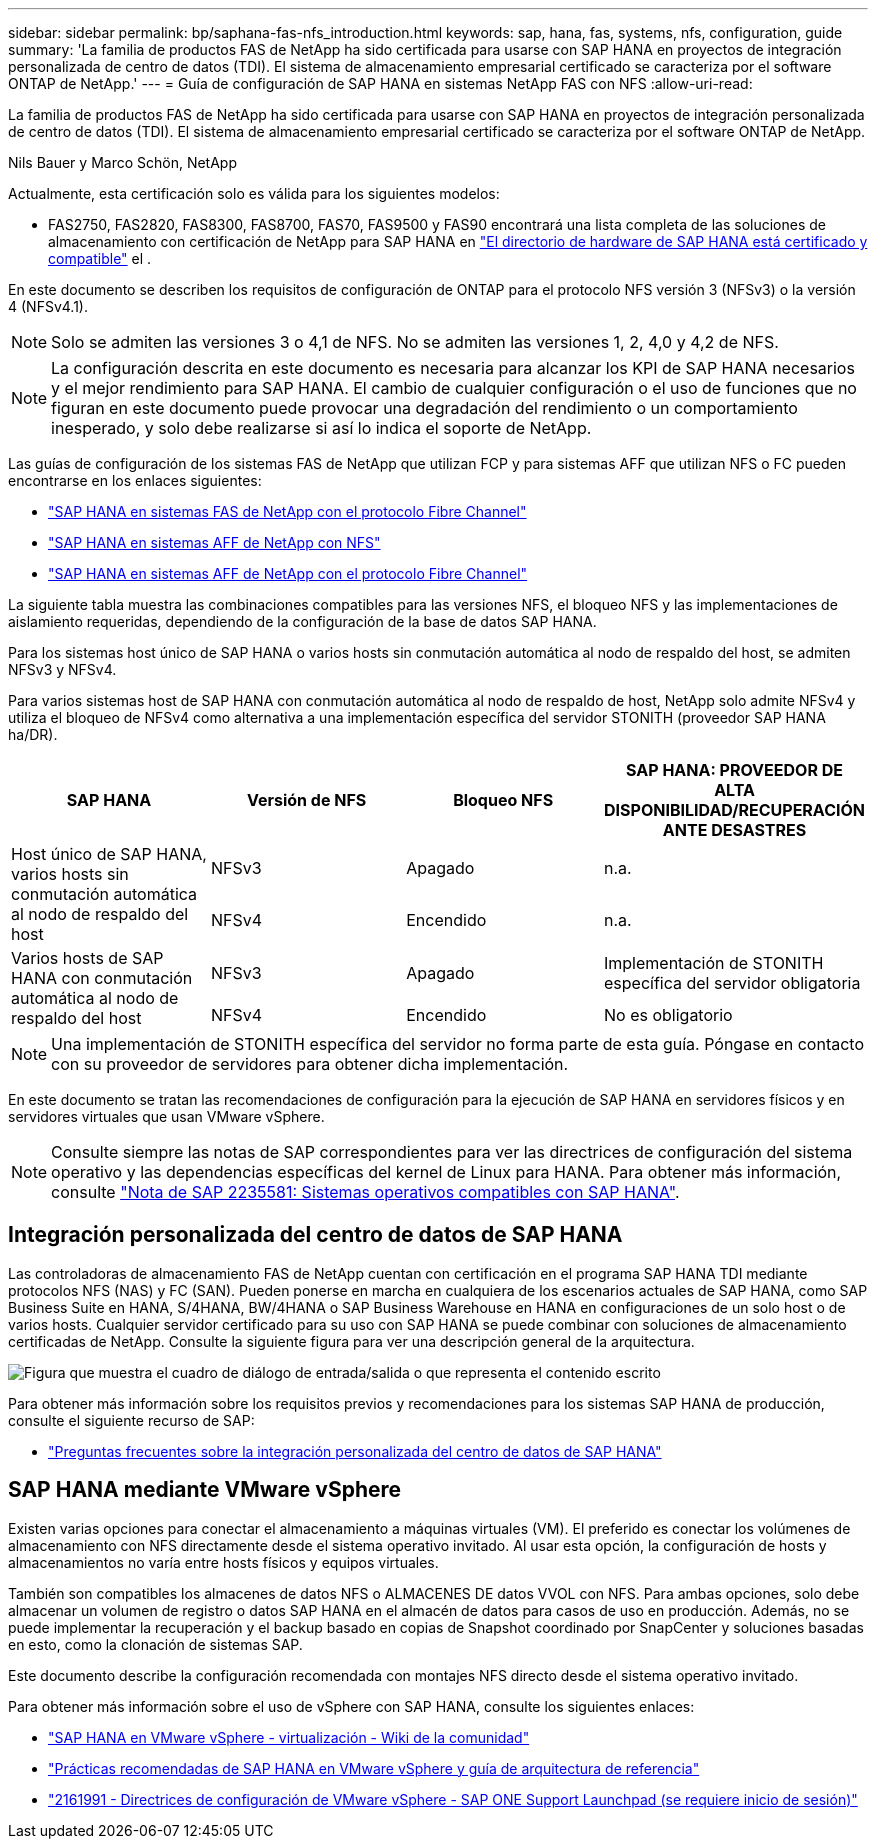 ---
sidebar: sidebar 
permalink: bp/saphana-fas-nfs_introduction.html 
keywords: sap, hana, fas, systems, nfs, configuration, guide 
summary: 'La familia de productos FAS de NetApp ha sido certificada para usarse con SAP HANA en proyectos de integración personalizada de centro de datos (TDI). El sistema de almacenamiento empresarial certificado se caracteriza por el software ONTAP de NetApp.' 
---
= Guía de configuración de SAP HANA en sistemas NetApp FAS con NFS
:allow-uri-read: 


[role="lead"]
La familia de productos FAS de NetApp ha sido certificada para usarse con SAP HANA en proyectos de integración personalizada de centro de datos (TDI). El sistema de almacenamiento empresarial certificado se caracteriza por el software ONTAP de NetApp.

Nils Bauer y Marco Schön, NetApp

Actualmente, esta certificación solo es válida para los siguientes modelos:

* FAS2750, FAS2820, FAS8300, FAS8700, FAS70, FAS9500 y FAS90 encontrará una lista completa de las soluciones de almacenamiento con certificación de NetApp para SAP HANA en https://www.sap.com/dmc/exp/2014-09-02-hana-hardware/enEN/#/solutions?filters=v:deCertified;ve:13["El directorio de hardware de SAP HANA está certificado y compatible"^] el .


En este documento se describen los requisitos de configuración de ONTAP para el protocolo NFS versión 3 (NFSv3) o la versión 4 (NFSv4.1).


NOTE: Solo se admiten las versiones 3 o 4,1 de NFS. No se admiten las versiones 1, 2, 4,0 y 4,2 de NFS.


NOTE: La configuración descrita en este documento es necesaria para alcanzar los KPI de SAP HANA necesarios y el mejor rendimiento para SAP HANA. El cambio de cualquier configuración o el uso de funciones que no figuran en este documento puede provocar una degradación del rendimiento o un comportamiento inesperado, y solo debe realizarse si así lo indica el soporte de NetApp.

Las guías de configuración de los sistemas FAS de NetApp que utilizan FCP y para sistemas AFF que utilizan NFS o FC pueden encontrarse en los enlaces siguientes:

* https://docs.netapp.com/us-en/netapp-solutions-sap/bp/saphana_fas_fc_introduction.html["SAP HANA en sistemas FAS de NetApp con el protocolo Fibre Channel"^]
* https://docs.netapp.com/us-en/netapp-solutions-sap/bp/saphana_aff_nfs_introduction.html["SAP HANA en sistemas AFF de NetApp con NFS"^]
* https://docs.netapp.com/us-en/netapp-solutions-sap/bp/saphana_aff_fc_introduction.html["SAP HANA en sistemas AFF de NetApp con el protocolo Fibre Channel"^]


La siguiente tabla muestra las combinaciones compatibles para las versiones NFS, el bloqueo NFS y las implementaciones de aislamiento requeridas, dependiendo de la configuración de la base de datos SAP HANA.

Para los sistemas host único de SAP HANA o varios hosts sin conmutación automática al nodo de respaldo del host, se admiten NFSv3 y NFSv4.

Para varios sistemas host de SAP HANA con conmutación automática al nodo de respaldo de host, NetApp solo admite NFSv4 y utiliza el bloqueo de NFSv4 como alternativa a una implementación específica del servidor STONITH (proveedor SAP HANA ha/DR).

|===
| SAP HANA | Versión de NFS | Bloqueo NFS | SAP HANA: PROVEEDOR DE ALTA DISPONIBILIDAD/RECUPERACIÓN ANTE DESASTRES 


.2+| Host único de SAP HANA, varios hosts sin conmutación automática al nodo de respaldo del host | NFSv3 | Apagado | n.a. 


| NFSv4 | Encendido | n.a. 


.2+| Varios hosts de SAP HANA con conmutación automática al nodo de respaldo del host | NFSv3 | Apagado | Implementación de STONITH específica del servidor obligatoria 


| NFSv4 | Encendido | No es obligatorio 
|===

NOTE: Una implementación de STONITH específica del servidor no forma parte de esta guía. Póngase en contacto con su proveedor de servidores para obtener dicha implementación.

En este documento se tratan las recomendaciones de configuración para la ejecución de SAP HANA en servidores físicos y en servidores virtuales que usan VMware vSphere.


NOTE: Consulte siempre las notas de SAP correspondientes para ver las directrices de configuración del sistema operativo y las dependencias específicas del kernel de Linux para HANA. Para obtener más información, consulte https://launchpad.support.sap.com/["Nota de SAP 2235581: Sistemas operativos compatibles con SAP HANA"^].



== Integración personalizada del centro de datos de SAP HANA

Las controladoras de almacenamiento FAS de NetApp cuentan con certificación en el programa SAP HANA TDI mediante protocolos NFS (NAS) y FC (SAN). Pueden ponerse en marcha en cualquiera de los escenarios actuales de SAP HANA, como SAP Business Suite en HANA, S/4HANA, BW/4HANA o SAP Business Warehouse en HANA en configuraciones de un solo host o de varios hosts. Cualquier servidor certificado para su uso con SAP HANA se puede combinar con soluciones de almacenamiento certificadas de NetApp. Consulte la siguiente figura para ver una descripción general de la arquitectura.

image:saphana-fas-nfs_image1.png["Figura que muestra el cuadro de diálogo de entrada/salida o que representa el contenido escrito"]

Para obtener más información sobre los requisitos previos y recomendaciones para los sistemas SAP HANA de producción, consulte el siguiente recurso de SAP:

* http://go.sap.com/documents/2016/05/e8705aae-717c-0010-82c7-eda71af511fa.html["Preguntas frecuentes sobre la integración personalizada del centro de datos de SAP HANA"^]




== SAP HANA mediante VMware vSphere

Existen varias opciones para conectar el almacenamiento a máquinas virtuales (VM). El preferido es conectar los volúmenes de almacenamiento con NFS directamente desde el sistema operativo invitado. Al usar esta opción, la configuración de hosts y almacenamientos no varía entre hosts físicos y equipos virtuales.

También son compatibles los almacenes de datos NFS o ALMACENES DE datos VVOL con NFS. Para ambas opciones, solo debe almacenar un volumen de registro o datos SAP HANA en el almacén de datos para casos de uso en producción. Además, no se puede implementar la recuperación y el backup basado en copias de Snapshot coordinado por SnapCenter y soluciones basadas en esto, como la clonación de sistemas SAP.

Este documento describe la configuración recomendada con montajes NFS directo desde el sistema operativo invitado.

Para obtener más información sobre el uso de vSphere con SAP HANA, consulte los siguientes enlaces:

* https://wiki.scn.sap.com/wiki/display/VIRTUALIZATION/SAP+HANA+on+VMware+vSphere["SAP HANA en VMware vSphere - virtualización - Wiki de la comunidad"^]
* https://core.vmware.com/resource/sap-hana-vmware-vsphere-best-practices-and-reference-architecture-guide#introduction["Prácticas recomendadas de SAP HANA en VMware vSphere y guía de arquitectura de referencia"^]
* https://launchpad.support.sap.com/["2161991 - Directrices de configuración de VMware vSphere - SAP ONE Support Launchpad (se requiere inicio de sesión)"^]


